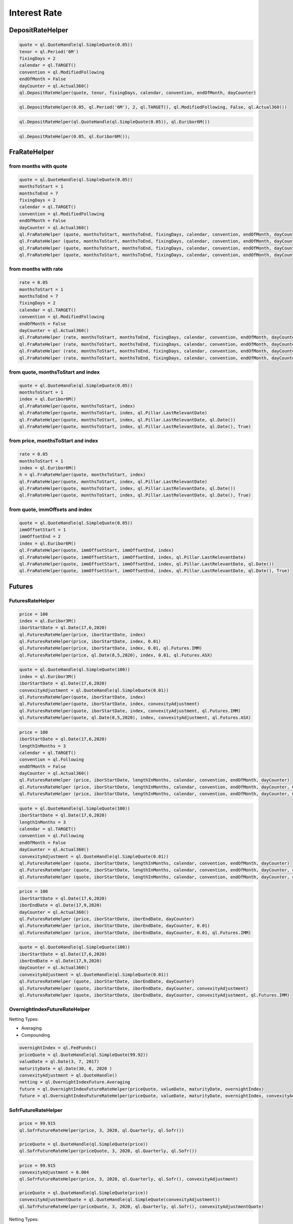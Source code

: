
Interest Rate
#############

DepositRateHelper
*****************

.. function:: ql.DepositRateHelper (quote, tenor, fixingDays, calendar, convention, endOfMonth, dayCounter)

.. code-block:: python

  quote = ql.QuoteHandle(ql.SimpleQuote(0.05))
  tenor = ql.Period('6M')
  fixingDays = 2
  calendar = ql.TARGET()
  convention = ql.ModifiedFollowing
  endOfMonth = False
  dayCounter = ql.Actual360()
  ql.DepositRateHelper(quote, tenor, fixingDays, calendar, convention, endOfMonth, dayCounter)
  
.. function:: ql.DepositRateHelper(rate, tenor, fixingDays, calendar, convention, endOfMonth, dayCounter)

.. code-block:: python

  ql.DepositRateHelper(0.05, ql.Period('6M'), 2, ql.TARGET(), ql.ModifiedFollowing, False, ql.Actual360())


.. function:: ql.DepositRateHelper(quote, index)

.. code-block:: python

  ql.DepositRateHelper(ql.QuoteHandle(ql.SimpleQuote(0.05)), ql.Euribor6M())


.. function:: ql.DepositRateHelper(rate, index)


.. code-block:: python

  ql.DepositRateHelper(0.05, ql.Euribor6M());


FraRateHelper
*************

from months with quote
----------------------


.. function:: ql.FraRateHelper(quote, monthsToStart, monthsToEnd, fixingDays, calendar, convention, endOfMonth, dayCounter,pillar=ql.Pillar.LastRelevantDate, customPillarDate=ql.Date(), useIndexedCoupon=True)


.. code-block:: python

  quote = ql.QuoteHandle(ql.SimpleQuote(0.05))
  monthsToStart = 1
  monthsToEnd = 7
  fixingDays = 2
  calendar = ql.TARGET()
  convention = ql.ModifiedFollowing
  endOfMonth = False
  dayCounter = ql.Actual360()
  ql.FraRateHelper (quote, monthsToStart, monthsToEnd, fixingDays, calendar, convention, endOfMonth, dayCounter)
  ql.FraRateHelper (quote, monthsToStart, monthsToEnd, fixingDays, calendar, convention, endOfMonth, dayCounter, ql.Pillar.LastRelevantDate)
  ql.FraRateHelper (quote, monthsToStart, monthsToEnd, fixingDays, calendar, convention, endOfMonth, dayCounter, ql.Pillar.LastRelevantDate, ql.Date())
  ql.FraRateHelper (quote, monthsToStart, monthsToEnd, fixingDays, calendar, convention, endOfMonth, dayCounter, ql.Pillar.LastRelevantDate, ql.Date(), True)


from months with rate
---------------------


.. function:: ql.FraRateHelper(rate, monthsToStart, monthsToEnd, fixingDays, calendar, convention, endOfMonth, dayCounter,pillar=ql.Pillar.LastRelevantDate, customPillarDate=ql.Date(), useIndexedCoupon=True)

.. code-block:: python

  rate = 0.05
  monthsToStart = 1
  monthsToEnd = 7
  fixingDays = 2
  calendar = ql.TARGET()
  convention = ql.ModifiedFollowing
  endOfMonth = False
  dayCounter = ql.Actual360()
  ql.FraRateHelper (rate, monthsToStart, monthsToEnd, fixingDays, calendar, convention, endOfMonth, dayCounter)
  ql.FraRateHelper (rate, monthsToStart, monthsToEnd, fixingDays, calendar, convention, endOfMonth, dayCounter, ql.Pillar.LastRelevantDate)
  ql.FraRateHelper (rate, monthsToStart, monthsToEnd, fixingDays, calendar, convention, endOfMonth, dayCounter, ql.Pillar.LastRelevantDate, ql.Date())
  ql.FraRateHelper (rate, monthsToStart, monthsToEnd, fixingDays, calendar, convention, endOfMonth, dayCounter, ql.Pillar.LastRelevantDate, ql.Date(), True)



from quote, monthsToStart and index
-----------------------------------

.. function:: ql.FraRateHelper(quote, monthsToStart, index, pillar=ql.Pillar.LastRelevantDate, customPillarDate=ql.Date(), useIndexedCoupon=True)

.. code-block:: python

  quote = ql.QuoteHandle(ql.SimpleQuote(0.05))
  monthsToStart = 1
  index = ql.Euribor6M()
  ql.FraRateHelper(quote, monthsToStart, index)
  ql.FraRateHelper(quote, monthsToStart, index, ql.Pillar.LastRelevantDate)
  ql.FraRateHelper(quote, monthsToStart, index, ql.Pillar.LastRelevantDate, ql.Date())
  ql.FraRateHelper(quote, monthsToStart, index, ql.Pillar.LastRelevantDate, ql.Date(), True)

from price, monthsToStart and index
-----------------------------------

.. function:: ql.FraRateHelper(rate, monthsToStart, index, pillar=ql.Pillar.LastRelevantDate, customPillarDate=ql.Date(), useIndexedCoupon=True)

.. code-block:: python

  rate = 0.05
  monthsToStart = 1
  index = ql.Euribor6M()
  h = ql.FraRateHelper(quote, monthsToStart, index)
  ql.FraRateHelper(quote, monthsToStart, index, ql.Pillar.LastRelevantDate)
  ql.FraRateHelper(quote, monthsToStart, index, ql.Pillar.LastRelevantDate, ql.Date())
  ql.FraRateHelper(quote, monthsToStart, index, ql.Pillar.LastRelevantDate, ql.Date(), True)


from quote, immOffsets and index
--------------------------------

.. function:: ql.FraRateHelper(quote, immOffsetStart, immOffsetEnd, index, pillar=ql.Pillar.LastRelevantDate, customPillarDate=ql.Date(), useIndexedCoupon=True)

.. code-block:: python

  quote = ql.QuoteHandle(ql.SimpleQuote(0.05))
  immOffsetStart = 1
  immOffsetEnd = 2
  index = ql.Euribor6M()
  ql.FraRateHelper(quote, immOffsetStart, immOffsetEnd, index)
  ql.FraRateHelper(quote, immOffsetStart, immOffsetEnd, index, ql.Pillar.LastRelevantDate)
  ql.FraRateHelper(quote, immOffsetStart, immOffsetEnd, index, ql.Pillar.LastRelevantDate, ql.Date())
  ql.FraRateHelper(quote, immOffsetStart, immOffsetEnd, index, ql.Pillar.LastRelevantDate, ql.Date(), True)


Futures
*******

FuturesRateHelper
-----------------

.. function:: ql.FuturesRateHelper(price, iborStartDate, iborIndex, convexityAdjustment=0.0, type=ql.Futures.IMM)

.. code-block:: python

  price = 100
  index = ql.Euribor3M()
  iborStartDate = ql.Date(17,6,2020)
  ql.FuturesRateHelper(price, iborStartDate, index)
  ql.FuturesRateHelper(price, iborStartDate, index, 0.01)
  ql.FuturesRateHelper(price, iborStartDate, index, 0.01, ql.Futures.IMM)
  ql.FuturesRateHelper(price, ql.Date(8,5,2020), index, 0.01, ql.Futures.ASX)

.. function:: ql.FuturesRateHelper(quote, iborStartDate, iborIndex, convexityAdjustment=ql.QuoteHandle(), type=ql.Futures.IMM)

.. code-block:: python

  quote = ql.QuoteHandle(ql.SimpleQuote(100))
  index = ql.Euribor3M()
  iborStartDate = ql.Date(17,6,2020)
  convexityAdjustment = ql.QuoteHandle(ql.SimpleQuote(0.01))
  ql.FuturesRateHelper(quote, iborStartDate, index)
  ql.FuturesRateHelper(quote, iborStartDate, index, convexityAdjustment)
  ql.FuturesRateHelper(quote, iborStartDate, index, convexityAdjustment, ql.Futures.IMM)
  ql.FuturesRateHelper(quote, ql.Date(8,5,2020), index, convexityAdjustment, ql.Futures.ASX)

.. function:: ql.FuturesRateHelper(price, iborStartDate, lengthInMonths, calendar, convention, endOfMonth, dayCounter, convexityAdjustment=0.0, type=ql.Futures.IMM)

.. code-block:: python

  price = 100
  iborStartDate = ql.Date(17,6,2020)
  lengthInMonths = 3
  calendar = ql.TARGET()
  convention = ql.Following
  endOfMonth = False
  dayCounter = ql.Actual360()
  ql.FuturesRateHelper (price, iborStartDate, lengthInMonths, calendar, convention, endOfMonth, dayCounter)
  ql.FuturesRateHelper (price, iborStartDate, lengthInMonths, calendar, convention, endOfMonth, dayCounter, 0.01)
  ql.FuturesRateHelper (price, iborStartDate, lengthInMonths, calendar, convention, endOfMonth, dayCounter, 0.01, ql.Futures.IMM)

.. function:: ql.FuturesRateHelper(price, iborStartDate, lengthInMonths, calendar, convention, endOfMonth, dayCounter, convexityAdjustment=0.0, type=ql.Futures.IMM)

.. code-block:: python

  quote = ql.QuoteHandle(ql.SimpleQuote(100))
  iborStartDate = ql.Date(17,6,2020)
  lengthInMonths = 3
  calendar = ql.TARGET()
  convention = ql.Following
  endOfMonth = False
  dayCounter = ql.Actual360()
  convexityAdjustment = ql.QuoteHandle(ql.SimpleQuote(0.01))
  ql.FuturesRateHelper (quote, iborStartDate, lengthInMonths, calendar, convention, endOfMonth, dayCounter)
  ql.FuturesRateHelper (quote, iborStartDate, lengthInMonths, calendar, convention, endOfMonth, dayCounter, convexityAdjustment)
  ql.FuturesRateHelper (quote, iborStartDate, lengthInMonths, calendar, convention, endOfMonth, dayCounter, convexityAdjustment, ql.Futures.IMM)

.. function:: ql.FuturesRateHelper(price, iborStartDate, iborEndDate, dayCounter, convexityAdjustment=0.0, ql.Futures.IMM)

.. code-block:: python

  price = 100
  iborStartDate = ql.Date(17,6,2020)
  iborEndDate = ql.Date(17,9,2020)
  dayCounter = ql.Actual360()
  ql.FuturesRateHelper (price, iborStartDate, iborEndDate, dayCounter)
  ql.FuturesRateHelper (price, iborStartDate, iborEndDate, dayCounter, 0.01)
  ql.FuturesRateHelper (price, iborStartDate, iborEndDate, dayCounter, 0.01, ql.Futures.IMM)

.. function:: ql.FuturesRateHelper(quote, iborStartDate, iborEndDate, dayCounter, convexityAdjustment=ql.QuoteHandle(), ql.Futures.IMM)

.. code-block:: python

  quote = ql.QuoteHandle(ql.SimpleQuote(100))
  iborStartDate = ql.Date(17,6,2020)
  iborEndDate = ql.Date(17,9,2020)
  dayCounter = ql.Actual360()
  convexityAdjustment = ql.QuoteHandle(ql.SimpleQuote(0.01))
  ql.FuturesRateHelper (quote, iborStartDate, iborEndDate, dayCounter)
  ql.FuturesRateHelper (quote, iborStartDate, iborEndDate, dayCounter, convexityAdjustment)
  ql.FuturesRateHelper (quote, iborStartDate, iborEndDate, dayCounter, convexityAdjustment, ql.Futures.IMM)

OvernightIndexFutureRateHelper
------------------------------

.. function:: ql.OvernightIndexFutureRateHelper(quote, valueDate, maturityDate, overnightIndex, convexityAdjustmentQuote=ql.QuoteHandle(), nettingType=ql.OvernightIndexFuture.Compounding)

Netting Types:

- Averaging
- Compounding

.. code-block:: python

  overnightIndex = ql.FedFunds()
  priceQuote = ql.QuoteHandle(ql.SimpleQuote(99.92))
  valueDate = ql.Date(3, 7, 2017)
  maturityDate = ql.Date(30, 6, 2020 )
  convexityAdjustment = ql.QuoteHandle()
  netting = ql.OvernightIndexFuture.Averaging
  future = ql.OvernightIndexFutureRateHelper(priceQuote, valueDate, maturityDate, overnightIndex)
  future = ql.OvernightIndexFutureRateHelper(priceQuote, valueDate, maturityDate, overnightIndex, convexityAdjustment, netting)




SofrFutureRateHelper
--------------------

.. function:: ql.SofrFutureRateHelper(price, month, year, frequency, index)

.. function:: ql.SofrFutureRateHelper(priceQuote, month, year, frequency, index)

.. code-block:: python

  price = 99.915
  ql.SofrFutureRateHelper(price, 3, 2020, ql.Quarterly, ql.Sofr())

  priceQuote = ql.QuoteHandle(ql.SimpleQuote(price))
  ql.SofrFutureRateHelper(priceQuote, 3, 2020, ql.Quarterly, ql.Sofr())

.. function:: ql.SofrFutureRateHelper(price, month, year, frequency, index, convexityAdjustment=0)

.. function:: ql.SofrFutureRateHelper(priceQuote, month, year, frequency, index, convexityAdjustmentQuote=ql.QuoteHandle())

.. code-block:: python

  price = 99.915
  convexityAdjustment = 0.004
  ql.SofrFutureRateHelper(price, 3, 2020, ql.Quarterly, ql.Sofr(), convexityAdjustment)

  priceQuote = ql.QuoteHandle(ql.SimpleQuote(price))
  convexityAdjustmentQuote = ql.QuoteHandle(ql.SimpleQuote(convexityAdjustment))
  ql.SofrFutureRateHelper(priceQuote, 3, 2020, ql.Quarterly, ql.Sofr(), convexityAdjustmentQuote)


.. function:: ql.SofrFutureRateHelper(price, month, year, frequency, index, convexityAdjustment=0, nettingType=ql.OvernightIndexFuture.Compounding)

.. function:: ql.SofrFutureRateHelper(priceQuote, month, year, frequency, index, convexityAdjustment=0, nettingType=ql.OvernightIndexFuture.Compounding)

Netting Types:

- Averaging
- Compounding

.. code-block:: python

  price = 99.915
  convexityAdjustment = 0.004
  ql.SofrFutureRateHelper(price, 3, 2020, ql.Quarterly, ql.Sofr(), 0.004, ql.OvernightIndexFuture.Averaging)

  priceQuote = ql.QuoteHandle(ql.SimpleQuote(price))
  convexityAdjustmentQuote = ql.QuoteHandle(ql.SimpleQuote(convexityAdjustment))

  ql.SofrFutureRateHelper(priceQuote,3,2020,ql.Quarterly, ql.Sofr(), convexityAdjustmentQuote, ql.OvernightIndexFuture.Compounding)


IMM 
---

(Not a helper)

.. function:: ql.IMM.date(codeString, date=ql.Date())`

.. code-block:: python

  ql.IMM.date('M0')
  ql.IMM.date('M0', ql.Date(20,6,2020))

.. function:: ql.IMM.code(immDate)

.. code-block:: python

  immDate = ql.Date(16,12,2020)
  ql.IMM.code(immDate)

.. function:: ql.IMM.isIMMcode(codeString, mainCycle=True)

.. code-block:: python

  ql.IMM.isIMMcode('M0')
  ql.IMM.isIMMcode('H0', True)

.. function:: ql.IMM.isIMMdate(date, mainCycle=True)

.. code-block:: python

  dt = ql.Date(15,1,2020)
  ql.IMM.isIMMdate(dt, True)

.. code-block:: python

  dates = ql.MakeSchedule(ql.Date(16,3,2020), ql.Date(16,12,2020), ql.Period('1M'))
  list(map(ql.IMM.isIMMdate, dates))

.. function:: ql.IMM.nextCode()

.. function:: ql.IMM.nextCode(date)

.. function:: ql.IMM.nextCode(date, mainCycle=True)

.. function:: ql.IMM.nextCode(codeString)

.. function:: ql.IMM.nextCode(codeString, mainCycle=True)

.. function:: ql.IMM.nextCode(codeString, mainCycle=True, refDate)

.. code-block:: python

  ql.IMM.nextCode()
  ql.IMM.nextCode(ql.Date(7,5,2020))
  ql.IMM.nextCode(ql.Date(7,5,2020), False)
  ql.IMM.nextCode('K0')
  ql.IMM.nextCode('K0', False)
  ql.IMM.nextCode('M9', False, ql.Date(16,8,2019))

.. function:: ql.IMM.nextDate()

.. function:: ql.IMM.nextDate(date)

.. function:: ql.IMM.nextDate(date, mainCycle=True)

.. function:: ql.IMM.nextDate(codeString)

.. function:: ql.IMM.nextDate(codeString, mainCycle=True)

.. function:: ql.IMM.nextDate(codeString, mainCycle=True, refDate)

.. code-block:: python

  ql.IMM.nextDate()
  ql.IMM.nextDate(ql.Date(7,5,2020))
  ql.IMM.nextDate(ql.Date(7,5,2020), False)
  ql.IMM.nextDate('K0')
  ql.IMM.nextDate('K0', False)
  ql.IMM.nextDate('M9', False, ql.Date(16,8,2019))

SwapRateHelper
**************

.. function:: ql.SwapRateHelper(rate, swapIndex, spread=0, fwdStart=ql.Period(), discountingCurve=ql.YieldTermStructureHandle, pillar=ql.Pillar.LastRelevantDate, customPillarDate=ql.Date(), endOfMonth=Dalse)

.. code-block:: python

  rate = 0.05
  swapIndex = ql.EuriborSwapIsdaFixA(ql.Period('1y'))
  spread = ql.QuoteHandle(ql.SimpleQuote(0.0))
  ql.SwapRateHelper(rate, ql.EuriborSwapIsdaFixA(ql.Period('1y')))
  ql.SwapRateHelper(rate, ql.EuriborSwapIsdaFixA(ql.Period('1y')), spread)
  ql.SwapRateHelper(rate, ql.EuriborSwapIsdaFixA(ql.Period('1y')), spread, ql.Period('1M'))
  discountCurve = ql.YieldTermStructureHandle(ql.FlatForward(2, ql.TARGET(), 0.05, ql.Actual360()))
  ql.SwapRateHelper(rate, ql.EuriborSwapIsdaFixA(ql.Period('1y')), spread, ql.Period(), discountCurve)

.. function:: ql.SwapRateHelper(quote, tenor, calendar, fixedFrequency, fixedConvention, fixedDayCount, iborIndex, spread=ql.QuoteHandle(), fwdStart=ql.Period(), discountingCurve=ql.YieldTermStructureHandle(),     settlementDays=Null< Natural >(), pillar=ql.Pillar.LastRelevantDate, customPillarDate=ql.Date(), endOfMonth=False)

.. code-block:: python

  quote = ql.QuoteHandle(ql.SimpleQuote(0.05))
  swapIndex = ql.EuriborSwapIsdaFixA(ql.Period('1y'))
  spread = ql.QuoteHandle(ql.SimpleQuote(0.0))
  ql.SwapRateHelper(quote, ql.EuriborSwapIsdaFixA(ql.Period('1y')))
  ql.SwapRateHelper(quote, ql.EuriborSwapIsdaFixA(ql.Period('1y')), spread)
  ql.SwapRateHelper(quote, ql.EuriborSwapIsdaFixA(ql.Period('1y')), spread, ql.Period('1M'))
  discountCurve = ql.YieldTermStructureHandle(ql.FlatForward(2, ql.TARGET(), 0.05, ql.Actual360()))
  ql.SwapRateHelper(quote, ql.EuriborSwapIsdaFixA(ql.Period('1y')), spread, ql.Period(), discountCurve)

.. function:: ql.SwapRateHelper(quote, tenor, calendar, fixedFrequency, fixedConvention, fixedDayCount, iborIndex, spread=ql.QuoteHandle(), fwdStart=ql.Period(), discountingCurve=ql.YieldTermStructureHandle(), settlementDays, pillar=ql.Pillar.LastRelevantDate, customPillarDate=ql.Date(), endOfMonth=False)

.. code-block:: python

  rate = ql.QuoteHandle(ql.SimpleQuote(0.05))
  tenor = ql.Period('5Y')
  fixedFrequency = ql.Annual
  fixedConvention = ql.Following
  fixedDayCount = ql.Thirty360()
  iborIndex = ql.Euribor6M()
  ql.SwapRateHelper(rate, tenor, calendar, fixedFrequency, fixedConvention, fixedDayCount, iborIndex)

.. function:: ql.SwapRateHelper(rate, tenor, calendar, fixedFrequency, fixedConvention, fixedDayCount, iborIndex, spread=ql.QuoteHandle(), fwdStart=ql.Period(), discountingCurve=ql.YieldTermStructureHandle(), settlementDays, pillar=ql.Pillar.LastRelevantDate, customPillarDate=ql.Date(), endOfMonth=False)
 
.. code-block:: python

  rate = 0.05
  tenor = ql.Period('5Y')
  fixedFrequency = ql.Annual
  fixedConvention = ql.Following
  fixedDayCount = ql.Thirty360()
  iborIndex = ql.Euribor6M()
  ql.SwapRateHelper(rate, tenor, calendar, fixedFrequency, fixedConvention, fixedDayCount, iborIndex)



OISRateHelper
*************

.. function:: ql.OISRateHelper(settlementDays, tenor, fixedRate, overnightIndex, discountingCurve=ql.YieldTermStructureHandle(), telescopicValueDates=False, paymentLag=0, paymentConvention=ql.Following, paymentFrequency=ql.Annual, paymentCalendar=ql.Calendar(), forwardStart=ql.Period(), overnightSpread=0.0, pillar=ql.Pillar.LastRelevantDate, customPillarDate=qlDate() )

.. code-block:: python

  forward6mLevel = 0.025
  forward6mQuote = ql.QuoteHandle(ql.SimpleQuote(forward6mLevel))
  yts6m = ql.FlatForward(0, ql.TARGET(), forward6mQuote, ql.Actual365Fixed() )
  yts6mh = ql.YieldTermStructureHandle(yts6m)
  oishelper = ql.OISRateHelper(2,ql.Period("3M"), ql.QuoteHandle(ql.SimpleQuote(0.01)), ql.Eonia(yts6mh),yts6mh, True)

DatedOISRateHelper
******************

.. function:: ql.DatedOISRateHelper (startDate, endDate, fixedRate, overnightIndex, discountingCurve=ql. YieldTermStructureHandle(), telescopicValueDates=False)

.. code-block:: python

  startDate = ql.Date(15,6,2020)
  endDate = ql.Date(15,6,2021)
  fixedRate = ql.QuoteHandle(ql.SimpleQuote(0.05))
  overnightIndex = ql.Eonia()
  ql.DatedOISRateHelper(startDate, endDate, fixedRate, overnightIndex)


FxSwapRateHelper
****************


.. function:: ql.FxSwapRateHelper (fwdPoint, spotFx, tenor, fixingDays, calendar, convention, endOfMonth, isFxBaseCurrencyCollateralCurrency, collateralCurve)

.. function:: ql.FxSwapRateHelper (fwdPoint, spotFx, tenor, fixingDays, calendar, convention, endOfMonth, isFxBaseCurrencyCollateralCurrency, collateralCurve, tradingCalendar=Calendar())

.. code-block:: python

  yts = ql.YieldTermStructureHandle(ql.FlatForward(2, ql.TARGET(), 0.02, ql.Actual360()))
  spot = ql.QuoteHandle(ql.SimpleQuote(1.10))
  fwdPoints = ql.QuoteHandle(ql.SimpleQuote(122.29))
  ql.FxSwapRateHelper(fwdPoints, spot, ql.Period('6M'), 2, ql.TARGET(), ql.Following, False, True, yts)


FixedRateBondHelper
*******************

.. function:: ql.FixedRateBondHelper (price, settlementDays, faceAmount, schedule, coupons, dayCounter, paymentConv=Following, redemption=100.0, issueDate=Date(), paymentCalendar=Calendar(), exCouponPeriod=Period(), exCouponCalendar=Calendar(), exCouponConvention=Unadjusted, exCouponEndOfMonth=False, useCleanPrice=True)

.. code-block:: python

  quote = ql.QuoteHandle(ql.SimpleQuote(115.5))
  settlementDays = 2
  faceAmount = 100
  schedule = ql.MakeSchedule(ql.Date(15,6,2020), ql.Date(15,6,2021), ql.Period('1y'))
  coupons = [0.0195]
  dayCounter = ql.ActualActual()
  helper = ql.FixedRateBondHelper(quote, settlementDays, faceAmount, schedule, coupons, dayCounter)

BondHelper
**********

.. function:: ql.BondHelper(cleanPrice, bond, useCleanPrice=True)

.. code-block:: python

  bond = ql.FixedRateBond(
      2, ql.TARGET(), 100.0, ql.Date(15,12,2019), ql.Date(15,12,2024),
      ql.Period('1Y'), [0.05], ql.ActualActual())

  cleanPrice = ql.QuoteHandle(ql.SimpleQuote(115))
  ql.BondHelper(cleanPrice, bond)

BondHelperVector
****************

.. function:: ql.BondHelperVector()

.. code-block:: python

  bond_helpers = ql.BondHelperVector()
  bond_helpers.append(bond_helper)


RateHelperVector
****************

.. function:: ql.RateHelperVector()

.. code-block:: python

  helpers = ql.RateHelperVector()
  helpers.append(ql.DepositRateHelper(0.05, ql.Euribor6M()))

